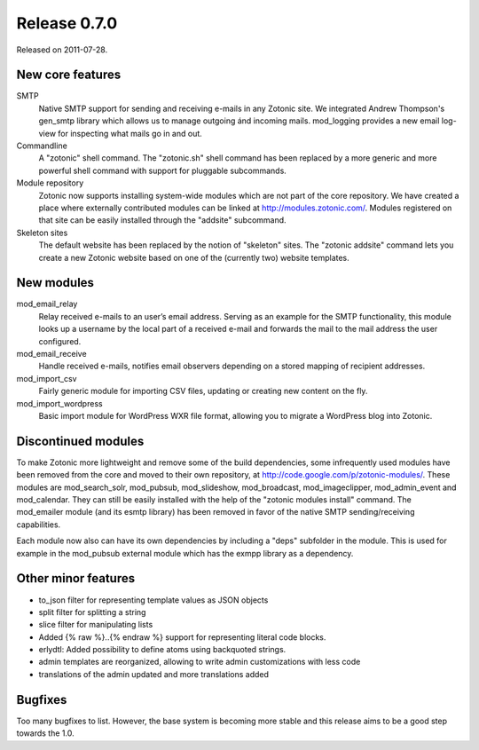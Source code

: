 Release 0.7.0
=============

Released on 2011-07-28.


New core features
-----------------

SMTP
   Native SMTP support for sending and receiving e-mails in any
   Zotonic site. We integrated Andrew Thompson's gen_smtp library
   which allows us to manage outgoing ánd incoming mails. mod_logging
   provides a new email log-view for inspecting what mails go in and
   out.

Commandline
   A "zotonic" shell command. The "zotonic.sh" shell command has been
   replaced by a more generic and more powerful shell command with
   support for pluggable subcommands.

Module repository
   Zotonic now supports installing system-wide modules which are not
   part of the core repository. We have created a place where
   externally contributed modules can be linked at
   http://modules.zotonic.com/. Modules registered on that site can be
   easily installed through the "addsite" subcommand.

Skeleton sites
   The default website has been replaced by the notion of "skeleton"
   sites. The "zotonic addsite" command lets you create a new Zotonic
   website based on one of the (currently two) website templates.


New modules
-----------

mod_email_relay
   Relay received e-mails to an user’s email address. Serving as an
   example for the SMTP functionality, this module looks up a username
   by the local part of a received e-mail and forwards the mail to the
   mail address the user configured.

mod_email_receive
   Handle received e-mails, notifies email observers depending on a
   stored mapping of recipient addresses.

mod_import_csv
   Fairly generic module for importing CSV files, updating or creating
   new content on the fly.

mod_import_wordpress
   Basic import module for WordPress WXR file format, allowing you to
   migrate a WordPress blog into Zotonic.


Discontinued modules
--------------------

To make Zotonic more lightweight and remove some of the build
dependencies, some infrequently used modules have been removed from
the core and moved to their own repository, at
http://code.google.com/p/zotonic-modules/.  These modules are
mod_search_solr, mod_pubsub, mod_slideshow, mod_broadcast,
mod_imageclipper, mod_admin_event and mod_calendar. They can still be
easily installed with the help of the "zotonic modules install"
command. The mod_emailer module (and its esmtp library) has been
removed in favor of the native SMTP sending/receiving capabilities.

Each module now also can have its own dependencies by including a
"deps" subfolder in the module. This is used for example in the
mod_pubsub external module which has the exmpp library as a dependency.


Other minor features
--------------------
* to_json filter for representing template values as JSON objects
* split filter for splitting a string
* slice filter for manipulating lists
* Added {% raw %}..{% endraw %} support for representing literal code blocks.
* erlydtl: Added possibility to define atoms using backquoted strings.
* admin templates are reorganized, allowing to write admin customizations with less code
* translations of the admin updated and more translations added


Bugfixes
--------

Too many bugfixes to list. However, the base system is becoming more
stable and this release aims to be a good step towards the 1.0.
